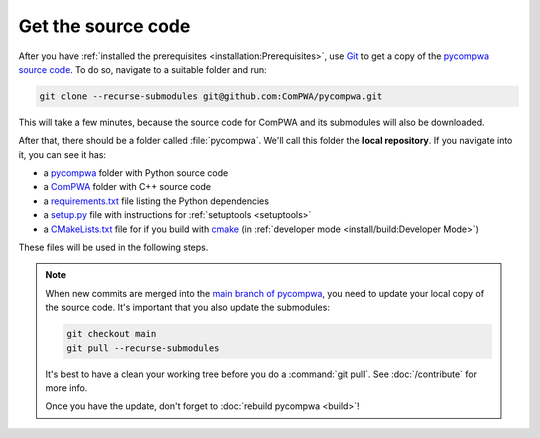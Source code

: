 Get the source code
===================

After you have :ref:`installed the prerequisites <installation:Prerequisites>`,
use `Git <https://git-scm.com/>`_ to get a copy of the `pycompwa source code
<http://github.com/ComPWA/pycompwa>`_. To do so, navigate to a suitable folder
and run:

.. code-block:: shell

  git clone --recurse-submodules git@github.com:ComPWA/pycompwa.git

This will take a few minutes, because the source code for ComPWA and its
submodules will also be downloaded.

After that, there should be a folder called :file:`pycompwa`. We'll call this
folder the **local repository**. If you navigate into it, you can see it has:

* a `pycompwa <https://github.com/ComPWA/pycompwa/tree/main/src/pycompwa>`_
  folder with Python source code
* a `ComPWA <https://github.com/ComPWA/ComPWA/>`_ folder with C++ source code
* a `requirements.txt <https://github.com/ComPWA/pycompwa/blob/main/requirements.txt>`_
  file listing the Python dependencies
* a `setup.py <https://github.com/ComPWA/pycompwa/blob/main/setup.py>`_ file
  with instructions for :ref:`setuptools <setuptools>`
* a `CMakeLists.txt
  <https://github.com/ComPWA/pycompwa/blob/main/CMakeLists.txt>`_ file for if
  you build with `cmake <https://cmake.org/>`_ (in :ref:`developer mode
  <install/build:Developer Mode>`)

These files will be used in the following steps.

.. note::

  When new commits are merged into the `main branch of pycompwa
  <https://github.com/ComPWA/pycompwa/tree/main>`_, you need to update your
  local copy of the source code. It's important that you also update the
  submodules:

  .. code-block:: shell

    git checkout main
    git pull --recurse-submodules

  It's best to have a clean your working tree before you do a :command:`git
  pull`. See :doc:`/contribute` for more info.

  Once you have the update, don't forget to :doc:`rebuild pycompwa <build>`!
